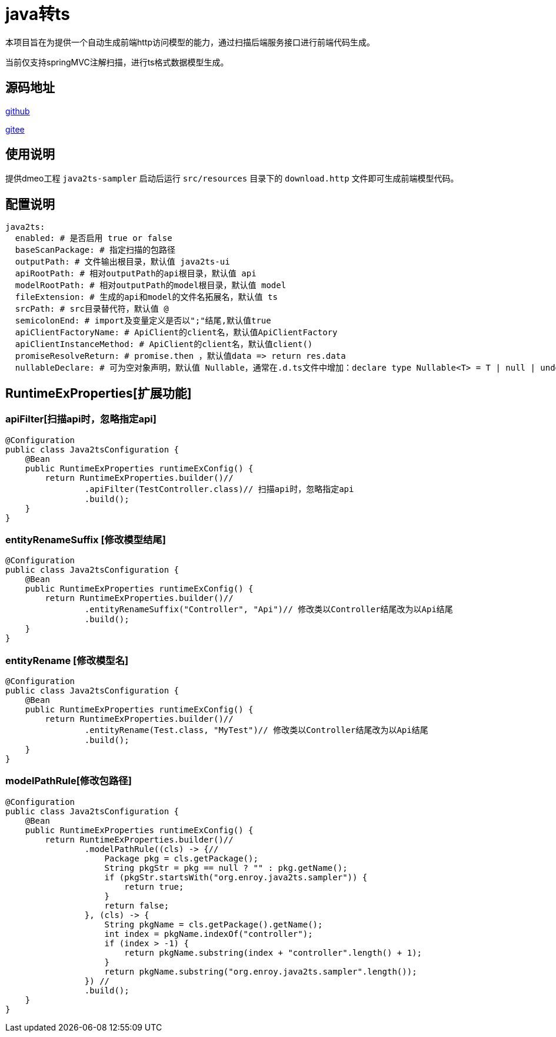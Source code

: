 = java转ts

本项目旨在为提供一个自动生成前端http访问模型的能力，通过扫描后端服务接口进行前端代码生成。

当前仅支持springMVC注解扫描，进行ts格式数据模型生成。

== 源码地址

https://gitee.com/enroy/java2ts.git[github]

https://gitee.com/enroy/java2ts.git[gitee]

== 使用说明

提供dmeo工程 `java2ts-sampler` 启动后运行 `src/resources` 目录下的 `download.http` 文件即可生成前端模型代码。

== 配置说明

[source,yaml]
----
java2ts:
  enabled: # 是否启用 true or false
  baseScanPackage: # 指定扫描的包路径
  outputPath: # 文件输出根目录，默认值 java2ts-ui
  apiRootPath: # 相对outputPath的api根目录，默认值 api
  modelRootPath: # 相对outputPath的model根目录，默认值 model
  fileExtension: # 生成的api和model的文件名拓展名，默认值 ts
  srcPath: # src目录替代符，默认值 @
  semicolonEnd: # import及变量定义是否以";"结尾,默认值true
  apiClientFactoryName: # ApiClient的client名，默认值ApiClientFactory
  apiClientInstanceMethod: # ApiClient的client名，默认值client()
  promiseResolveReturn: # promise.then ，默认值data => return res.data
  nullableDeclare: # 可为空对象声明，默认值 Nullable，通常在.d.ts文件中增加：declare type Nullable<T> = T | null | undefined;
----

== RuntimeExProperties[扩展功能]

=== apiFilter[扫描api时，忽略指定api]

[source,java]
----
@Configuration
public class Java2tsConfiguration {
    @Bean
    public RuntimeExProperties runtimeExConfig() {
        return RuntimeExProperties.builder()//
                .apiFilter(TestController.class)// 扫描api时，忽略指定api
                .build();
    }
}

----

=== entityRenameSuffix [修改模型结尾]

[source,java]
----
@Configuration
public class Java2tsConfiguration {
    @Bean
    public RuntimeExProperties runtimeExConfig() {
        return RuntimeExProperties.builder()//
                .entityRenameSuffix("Controller", "Api")// 修改类以Controller结尾改为以Api结尾
                .build();
    }
}
----

=== entityRename [修改模型名]

[source,java]
----
@Configuration
public class Java2tsConfiguration {
    @Bean
    public RuntimeExProperties runtimeExConfig() {
        return RuntimeExProperties.builder()//
                .entityRename(Test.class, "MyTest")// 修改类以Controller结尾改为以Api结尾
                .build();
    }
}
----

=== modelPathRule[修改包路径]

[source,java]
----
@Configuration
public class Java2tsConfiguration {
    @Bean
    public RuntimeExProperties runtimeExConfig() {
        return RuntimeExProperties.builder()//
                .modelPathRule((cls) -> {//
                    Package pkg = cls.getPackage();
                    String pkgStr = pkg == null ? "" : pkg.getName();
                    if (pkgStr.startsWith("org.enroy.java2ts.sampler")) {
                        return true;
                    }
                    return false;
                }, (cls) -> {
                    String pkgName = cls.getPackage().getName();
                    int index = pkgName.indexOf("controller");
                    if (index > -1) {
                        return pkgName.substring(index + "controller".length() + 1);
                    }
                    return pkgName.substring("org.enroy.java2ts.sampler".length());
                }) //
                .build();
    }
}
----

